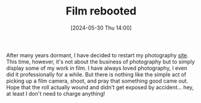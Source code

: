 #+BLOG: arenzanaorg
#+POSTID: 443
#+DATE: [2024-05-30 Thu 14:00]
#+OPTIONS: toc:nil num:nil todo:nil pri:nil tags:nil ^:nil
#+CATEGORY: photography
#+TAGS[]: film photography
#+DESCRIPTION: Inspired by what I've seen around, I'm rebooting my photography website. This time, however, focused on film
#+images[]: /img/20240520-film.jpg
#+DRAFT: false
#+TITLE: Film rebooted
[[./img/20240520-film.jpg]]

After many years dormant, I have decided to restart my photography [[https://isma.photo][site]]. This time, however, it's not about the business of photography but to simply display some of my work in film.
I have always loved photography, I even did it professionally for a while. But there is nothing like the simple act of picking up a film camera, shoot, and pray that something good came out. Hope that the roll actually wound and didn't get exposed by accident... hey, at least I don't need to charge anything!
